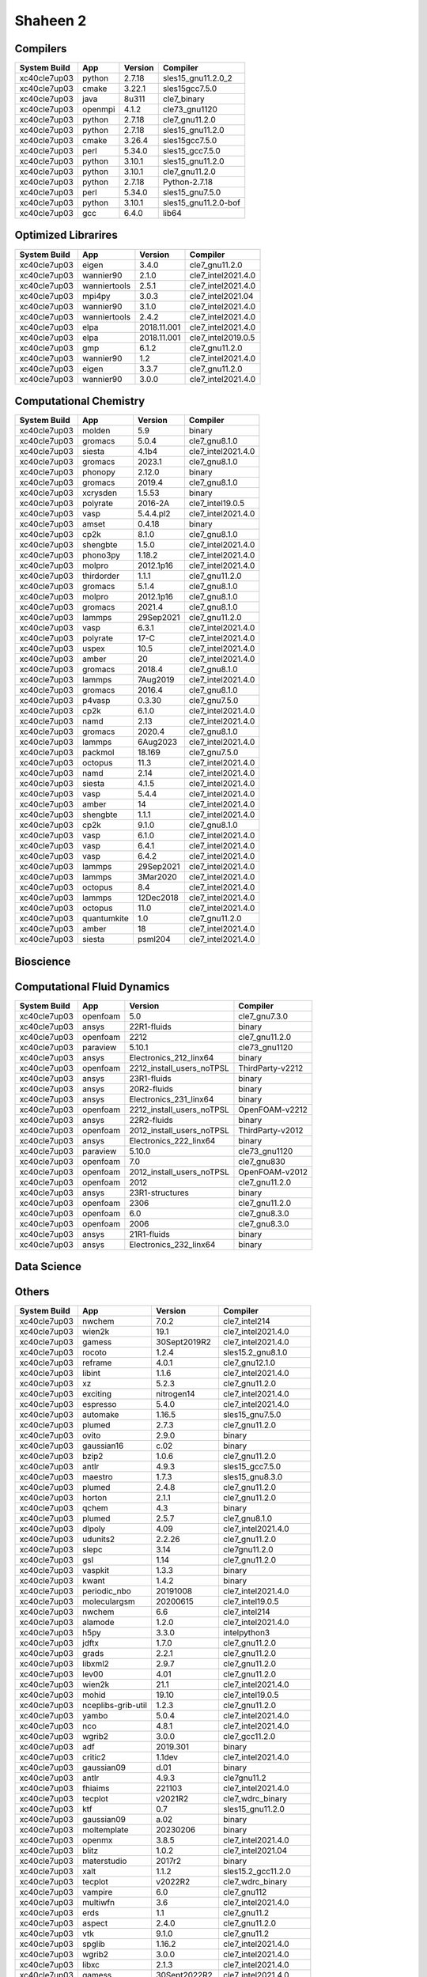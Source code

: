 .. sectionauthor:: Mohsin Ahmed Shaikh <mohsin.shaikh@kaust.edu.sa>, Moamen Mohamed <moamen.mohamed@kaust.edu.sa>
.. meta::
    :description: Applications catalogue on Shaheen 2
    :keywords: Shaheen

.. _shaheen2_apps:

=============================
Shaheen 2
=============================

Compilers
---------

==============  =======  =========  ====================
System Build    App      Version    Compiler
==============  =======  =========  ====================
xc40cle7up03    python   2.7.18     sles15_gnu11.2.0_2
xc40cle7up03    cmake    3.22.1     sles15gcc7.5.0
xc40cle7up03    java     8u311      cle7_binary
xc40cle7up03    openmpi  4.1.2      cle73_gnu1120
xc40cle7up03    python   2.7.18     cle7_gnu11.2.0
xc40cle7up03    python   2.7.18     sles15_gnu11.2.0
xc40cle7up03    cmake    3.26.4     sles15gcc7.5.0
xc40cle7up03    perl     5.34.0     sles15_gcc7.5.0
xc40cle7up03    python   3.10.1     sles15_gnu11.2.0
xc40cle7up03    python   3.10.1     cle7_gnu11.2.0
xc40cle7up03    python   2.7.18     Python-2.7.18
xc40cle7up03    perl     5.34.0     sles15_gnu7.5.0
xc40cle7up03    python   3.10.1     sles15_gnu11.2.0-bof
xc40cle7up03    gcc      6.4.0      lib64
==============  =======  =========  ====================

Optimized Librarires
--------------------

==============  ============  ===========  ==================
System Build    App           Version      Compiler
==============  ============  ===========  ==================
xc40cle7up03    eigen         3.4.0        cle7_gnu11.2.0
xc40cle7up03    wannier90     2.1.0        cle7_intel2021.4.0
xc40cle7up03    wanniertools  2.5.1        cle7_intel2021.4.0
xc40cle7up03    mpi4py        3.0.3        cle7_intel2021.04
xc40cle7up03    wannier90     3.1.0        cle7_intel2021.4.0
xc40cle7up03    wanniertools  2.4.2        cle7_intel2021.4.0
xc40cle7up03    elpa          2018.11.001  cle7_intel2021.4.0
xc40cle7up03    elpa          2018.11.001  cle7_intel2019.0.5
xc40cle7up03    gmp           6.1.2        cle7_gnu11.2.0
xc40cle7up03    wannier90     1.2          cle7_intel2021.4.0
xc40cle7up03    eigen         3.3.7        cle7_gnu11.2.0
xc40cle7up03    wannier90     3.0.0        cle7_intel2021.4.0
==============  ============  ===========  ==================

Computational Chemistry
-----------------------

==============  ===========  =========  ==================
System Build    App          Version    Compiler
==============  ===========  =========  ==================
xc40cle7up03    molden       5.9        binary
xc40cle7up03    gromacs      5.0.4      cle7_gnu8.1.0
xc40cle7up03    siesta       4.1b4      cle7_intel2021.4.0
xc40cle7up03    gromacs      2023.1     cle7_gnu8.1.0
xc40cle7up03    phonopy      2.12.0     binary
xc40cle7up03    gromacs      2019.4     cle7_gnu8.1.0
xc40cle7up03    xcrysden     1.5.53     binary
xc40cle7up03    polyrate     2016-2A    cle7_intel19.0.5
xc40cle7up03    vasp         5.4.4.pl2  cle7_intel2021.4.0
xc40cle7up03    amset        0.4.18     binary
xc40cle7up03    cp2k         8.1.0      cle7_gnu8.1.0
xc40cle7up03    shengbte     1.5.0      cle7_intel2021.4.0
xc40cle7up03    phono3py     1.18.2     cle7_intel2021.4.0
xc40cle7up03    molpro       2012.1p16  cle7_intel2021.4.0
xc40cle7up03    thirdorder   1.1.1      cle7_gnu11.2.0
xc40cle7up03    gromacs      5.1.4      cle7_gnu8.1.0
xc40cle7up03    molpro       2012.1p16  cle7_gnu8.1.0
xc40cle7up03    gromacs      2021.4     cle7_gnu8.1.0
xc40cle7up03    lammps       29Sep2021  cle7_gnu11.2.0
xc40cle7up03    vasp         6.3.1      cle7_intel2021.4.0
xc40cle7up03    polyrate     17-C       cle7_intel2021.4.0
xc40cle7up03    uspex        10.5       cle7_intel2021.4.0
xc40cle7up03    amber        20         cle7_intel2021.4.0
xc40cle7up03    gromacs      2018.4     cle7_gnu8.1.0
xc40cle7up03    lammps       7Aug2019   cle7_intel2021.4.0
xc40cle7up03    gromacs      2016.4     cle7_gnu8.1.0
xc40cle7up03    p4vasp       0.3.30     cle7_gnu7.5.0
xc40cle7up03    cp2k         6.1.0      cle7_intel2021.4.0
xc40cle7up03    namd         2.13       cle7_intel2021.4.0
xc40cle7up03    gromacs      2020.4     cle7_gnu8.1.0
xc40cle7up03    lammps       6Aug2023   cle7_intel2021.4.0
xc40cle7up03    packmol      18.169     cle7_gnu7.5.0
xc40cle7up03    octopus      11.3       cle7_intel2021.4.0
xc40cle7up03    namd         2.14       cle7_intel2021.4.0
xc40cle7up03    siesta       4.1.5      cle7_intel2021.4.0
xc40cle7up03    vasp         5.4.4      cle7_intel2021.4.0
xc40cle7up03    amber        14         cle7_intel2021.4.0
xc40cle7up03    shengbte     1.1.1      cle7_intel2021.4.0
xc40cle7up03    cp2k         9.1.0      cle7_gnu8.1.0
xc40cle7up03    vasp         6.1.0      cle7_intel2021.4.0
xc40cle7up03    vasp         6.4.1      cle7_intel2021.4.0
xc40cle7up03    vasp         6.4.2      cle7_intel2021.4.0
xc40cle7up03    lammps       29Sep2021  cle7_intel2021.4.0
xc40cle7up03    lammps       3Mar2020   cle7_intel2021.4.0
xc40cle7up03    octopus      8.4        cle7_intel2021.4.0
xc40cle7up03    lammps       12Dec2018  cle7_intel2021.4.0
xc40cle7up03    octopus      11.0       cle7_intel2021.4.0
xc40cle7up03    quantumkite  1.0        cle7_gnu11.2.0
xc40cle7up03    amber        18         cle7_intel2021.4.0
xc40cle7up03    siesta       psml204    cle7_intel2021.4.0
==============  ===========  =========  ==================

Bioscience
----------



Computational Fluid Dynamics
----------------------------

==============  ========  =========================  ================
System Build    App       Version                    Compiler
==============  ========  =========================  ================
xc40cle7up03    openfoam  5.0                        cle7_gnu7.3.0
xc40cle7up03    ansys     22R1-fluids                binary
xc40cle7up03    openfoam  2212                       cle7_gnu11.2.0
xc40cle7up03    paraview  5.10.1                     cle73_gnu1120
xc40cle7up03    ansys     Electronics_212_linx64     binary
xc40cle7up03    openfoam  2212_install_users_noTPSL  ThirdParty-v2212
xc40cle7up03    ansys     23R1-fluids                binary
xc40cle7up03    ansys     20R2-fluids                binary
xc40cle7up03    ansys     Electronics_231_linx64     binary
xc40cle7up03    openfoam  2212_install_users_noTPSL  OpenFOAM-v2212
xc40cle7up03    ansys     22R2-fluids                binary
xc40cle7up03    openfoam  2012_install_users_noTPSL  ThirdParty-v2012
xc40cle7up03    ansys     Electronics_222_linx64     binary
xc40cle7up03    paraview  5.10.0                     cle73_gnu1120
xc40cle7up03    openfoam  7.0                        cle7_gnu830
xc40cle7up03    openfoam  2012_install_users_noTPSL  OpenFOAM-v2012
xc40cle7up03    openfoam  2012                       cle7_gnu11.2.0
xc40cle7up03    ansys     23R1-structures            binary
xc40cle7up03    openfoam  2306                       cle7_gnu11.2.0
xc40cle7up03    openfoam  6.0                        cle7_gnu8.3.0
xc40cle7up03    openfoam  2006                       cle7_gnu8.3.0
xc40cle7up03    ansys     21R1-fluids                binary
xc40cle7up03    ansys     Electronics_232_linx64     binary
==============  ========  =========================  ================

Data Science
------------



Others
------

==============  ==================  ===============  ======================
System Build    App                 Version          Compiler
==============  ==================  ===============  ======================
xc40cle7up03    nwchem              7.0.2            cle7_intel214
xc40cle7up03    wien2k              19.1             cle7_intel2021.4.0
xc40cle7up03    gamess              30Sept2019R2     cle7_intel2021.4.0
xc40cle7up03    rocoto              1.2.4            sles15.2_gnu8.1.0
xc40cle7up03    reframe             4.0.1            cle7_gnu12.1.0
xc40cle7up03    libint              1.1.6            cle7_intel2021.4.0
xc40cle7up03    xz                  5.2.3            cle7_gnu11.2.0
xc40cle7up03    exciting            nitrogen14       cle7_intel2021.4.0
xc40cle7up03    espresso            5.4.0            cle7_intel2021.4.0
xc40cle7up03    automake            1.16.5           sles15_gnu7.5.0
xc40cle7up03    plumed              2.7.3            cle7_gnu11.2.0
xc40cle7up03    ovito               2.9.0            binary
xc40cle7up03    gaussian16          c.02             binary
xc40cle7up03    bzip2               1.0.6            cle7_gnu11.2.0
xc40cle7up03    antlr               4.9.3            sles15_gcc7.5.0
xc40cle7up03    maestro             1.7.3            sles15_gnu8.3.0
xc40cle7up03    plumed              2.4.8            cle7_gnu11.2.0
xc40cle7up03    horton              2.1.1            cle7_gnu11.2.0
xc40cle7up03    qchem               4.3              binary
xc40cle7up03    plumed              2.5.7            cle7_gnu8.1.0
xc40cle7up03    dlpoly              4.09             cle7_intel2021.4.0
xc40cle7up03    udunits2            2.2.26           cle7_gnu11.2.0
xc40cle7up03    slepc               3.14             cle7gnu11.2.0
xc40cle7up03    gsl                 1.14             cle7_gnu11.2.0
xc40cle7up03    vaspkit             1.3.3            binary
xc40cle7up03    kwant               1.4.2            binary
xc40cle7up03    periodic_nbo        20191008         cle7_intel2021.4.0
xc40cle7up03    moleculargsm        20200615         cle7_intel19.0.5
xc40cle7up03    nwchem              6.6              cle7_intel214
xc40cle7up03    alamode             1.2.0            cle7_intel2021.4.0
xc40cle7up03    h5py                3.3.0            intelpython3
xc40cle7up03    jdftx               1.7.0            cle7_gnu11.2.0
xc40cle7up03    grads               2.2.1            cle7_gnu11.2.0
xc40cle7up03    libxml2             2.9.7            cle7_gnu11.2.0
xc40cle7up03    lev00               4.01             cle7_gnu11.2.0
xc40cle7up03    wien2k              21.1             cle7_intel2021.4.0
xc40cle7up03    mohid               19.10            cle7_intel19.0.5
xc40cle7up03    nceplibs-grib-util  1.2.3            cle7_gnu11.2.0
xc40cle7up03    yambo               5.0.4            cle7_intel2021.4.0
xc40cle7up03    nco                 4.8.1            cle7_intel2021.4.0
xc40cle7up03    wgrib2              3.0.0            cle7_gcc11.2.0
xc40cle7up03    adf                 2019.301         binary
xc40cle7up03    critic2             1.1dev           cle7_intel2021.4.0
xc40cle7up03    gaussian09          d.01             binary
xc40cle7up03    antlr               4.9.3            cle7gnu11.2
xc40cle7up03    fhiaims             221103           cle7_intel2021.4.0
xc40cle7up03    tecplot             v2021R2          cle7_wdrc_binary
xc40cle7up03    ktf                 0.7              sles15_gnu11.2.0
xc40cle7up03    gaussian09          a.02             binary
xc40cle7up03    moltemplate         20230206         binary
xc40cle7up03    openmx              3.8.5            cle7_intel2021.4.0
xc40cle7up03    blitz               1.0.2            cle7_intel2021.04
xc40cle7up03    materstudio         2017r2           binary
xc40cle7up03    xalt                1.1.2            sles15.2_gcc11.2.0
xc40cle7up03    tecplot             v2022R2          cle7_wdrc_binary
xc40cle7up03    vampire             6.0              cle7_gnu112
xc40cle7up03    multiwfn            3.6              cle7_intel2021.4.0
xc40cle7up03    erds                1.1              cle7_gnu11.2
xc40cle7up03    aspect              2.4.0            cle7_gnu11.2.0
xc40cle7up03    vtk                 9.1.0            cle7_gnu11.2
xc40cle7up03    spglib              1.16.2           cle7_intel2021.4.0
xc40cle7up03    wgrib2              3.0.0            cle7_intel2021.4.0
xc40cle7up03    libxc               2.1.3            cle7_intel2021.4.0
xc40cle7up03    gamess              30Sept2022R2     cle7_intel2021.4.0
xc40cle7up03    smina               20201101         cle7_gnu11.2.0
xc40cle7up03    atk                 2019.03sp1       binary
xc40cle7up03    plumed              2.3.8            cle7_gnu11.2.0
xc40cle7up03    mysql               8.0.28           sles15_gnu11.2.0
xc40cle7up03    fhiaims             210716_2         cle7_intel2021.4.0
xc40cle7up03    boltztrap           1.2.5            cle7_intel2021.4.0
xc40cle7up03    espresso            7.0              cle7_intel2021.4.0
xc40cle7up03    manta               1.6.0            cle7_gnu11.2
xc40cle7up03    espresso            6.6              cle7_intel19.0.5
xc40cle7up03    libint              2.6.0            cle7_intel2021.4.0
xc40cle7up03    cif2cell            1.2.10           binary
xc40cle7up03    wrf                 4.3.1            cle7_cce12.0.3
xc40cle7up03    openmolcas          22.02            cle7_intel2019.0.5
xc40cle7up03    atompaw             4.1.0.6          cle7_intel2021.4.0
xc40cle7up03    octave              6.4.0            sles15_gnu11.2.0
xc40cle7up03    udunits2            2.2.26           sles15_gcc7.5.0
xc40cle7up03    yambo               4.5.3            cle7_intel2021.4.0
xc40cle7up03    oommf               2.0alpha3        cle7_gnu11.2.0
xc40cle7up03    psi4                1.5.0            binary
xc40cle7up03    openbabel           2.4.1            cle7_gnu7.5.0
xc40cle7up03    szip                2.1.1            sles15_gnu7.5.0
xc40cle7up03    berkeleygw          2.1              cle7_intel2021.4.0
xc40cle7up03    ferret              7.5.0            cle7_gnu11.2.0
xc40cle7up03    bzip2               1.0.8            cle7_gnu11.2.0
xc40cle7up03    libxc               4.3.4            cle7_intel2021.4.0
xc40cle7up03    libxc               3.0.1            cle7_intel2021.4.0
xc40cle7up03    ams                 2022.103         binary
xc40cle7up03    deal_ii             9.4.0            cle7_gnu11.2.0
xc40cle7up03    wham                2.0.11           cle7_intel2021.4
xc40cle7up03    catlearn            0.6.2            binary
xc40cle7up03    motif               2.3.8            cle7_gnu7.5.0
xc40cle7up03    libxc               5.1.7            cle7_intel2021.4.0
xc40cle7up03    kwant               1.4.2            cle7_gnu8.1.0
xc40cle7up03    ifermi              0.3.0            binary
xc40cle7up03    openbabel           3.1.1            cle7_gnu7.5.0
xc40cle7up03    koopmans            1.0.1            cle7_intel2021.4.0
xc40cle7up03    crystal14           1.0.3            cle7_intel2021.4.0
xc40cle7up03    maestro             1.6.python3      sles15_gnu11.2.0
xc40cle7up03    wps                 4.3.1            cle7_intel21.04
xc40cle7up03    xtb                 6.4.1            binary
xc40cle7up03    bader               1.04             cle7_intel2021.4.0
xc40cle7up03    ferret              7.6.0            cle7_gnu11.2.0
xc40cle7up03    molgw               2.F              cle7_intel2021.4.0
xc40cle7up03    dftbplus            21.2             cle7_intel2021.4.0
xc40cle7up03    dftd4               2.5.0            cle7_intel2021.4.0
xc40cle7up03    libxc               4.2.3            cle7_intel2021.4.0
xc40cle7up03    berkeleygw          3.0.1            cle7_intel2021.4.0
xc40cle7up03    ncl                 6.6.2            sles15_binary
xc40cle7up03    pacchem             20200322         cle7_intel2021.4.0
xc40cle7up03    espresso            7.1              cle7_intel2021.4.0
xc40cle7up03    nco                 4.8.1            cle7_gnu11.2.0
xc40cle7up03    columbus            7.2              cle7_intel19.0.5
xc40cle7up03    plumed              2.6.5            cle7_gnu11.2.0
xc40cle7up03    sod                 0.47             cle7_gnu7.5.0
xc40cle7up03    jasper              1.900.1          sles15_gcc7.5.0
xc40cle7up03    gsl                 1.14             cle7_intel2021.4.0
xc40cle7up03    mpifileutils        0.11             cle7_gnu11.2.0
xc40cle7up03    intelpython3        2022_0_2_155     sles15_gcc7.5.0
xc40cle7up03    espresso            6.8              cle7_intel2021.4.0
xc40cle7up03    sparskit2           20190610         cle7_intel2021.4.0
xc40cle7up03    abinit              9.6.2            cle7_intel2021.4.0
xc40cle7up03    ncl                 6.6.2            cle7_gnu11.2.0
xc40cle7up03    wannierberri        0.13.5           binary
xc40cle7up03    mrcc                2019-02-09       cle7_intel2021.4.0
xc40cle7up03    ruby                2.5.1            sles15.2_gnu8.1.0
xc40cle7up03    elk                 6.3.2            cle7_intel2021.4.0
xc40cle7up03    alamode             1.3.0            cle7_intel2021.4.0
xc40cle7up03    psi4                1.8.0            binary
xc40cle7up03    edmftf              Jan2019          cle7_intel2021.4.0
xc40cle7up03    wrf                 4.0.2            cle7_intel2021.4.0
xc40cle7up03    tecplot             v2020R1          cle7_wdrc_binary
xc40cle7up03    boltztrap2          20.7.1           cle7_gnu8.1.0
xc40cle7up03    gulp                6.0              cle7_gnu8.1.0
xc40cle7up03    h5py                3.6.0_hdf5_1_10  intelpython3
xc40cle7up03    towhee              8.1.1            cle7_gnu8.1.0
xc40cle7up03    raspa2              2.0.3            cle7_gnu11.2.0
xc40cle7up03    turbomole           7.1              binary
xc40cle7up03    espresso            7.2              cle7_intel2021.4.0
xc40cle7up03    wps                 3.9              cle7_intel21.04
xc40cle7up03    gh                  2.5.1            sles15
xc40cle7up03    gaussian16          b.01             binary
xc40cle7up03    fhiaims             210716_3         cle7_intel2021.4.0
xc40cle7up03    mrcc                2020-02-22       cle7_intel2021.4.0
xc40cle7up03    ams                 2023.103         binary
xc40cle7up03    towhee              8.2.3            cle7_gnu8.1.0
xc40cle7up03    gsl                 2.6              cle7_intel2021.4.0
xc40cle7up03    gollum2             2.0              binary
xc40cle7up03    h5py                2.7.1            intelpython3
xc40cle7up03    cuby4               4                cle7_intel2021.4.0
xc40cle7up03    vmd                 1.9.3            binary
xc40cle7up03    ams                 2021.102         binary
xc40cle7up03    h5py                3.6.0            intelpython3
xc40cle7up03    autodockvina        1.2.3            binary
xc40cle7up03    grib2               1.4.0            sles15_gcc7.5.0
xc40cle7up03    spglib              1.14.1           cle7_intel2021.4.0
xc40cle7up03    delly2              1.0.3            cle7_gnu11.2
xc40cle7up03    py4vasp             0.4.0            binary
xc40cle7up03    openbabel           3.0.0            cle7_gnu7.5.0
xc40cle7up03    chimera             1.14             binary
xc40cle7up03    wps                 3.9              cle7_gnu11.2.2
xc40cle7up03    xtb                 6.4.0            binary
xc40cle7up03    darshan             3.3.1            sles15.2_gnu11.2.0
xc40cle7up03    jmol                14.31.44         binary
xc40cle7up03    dask                2022.01.1        intelpython3
xc40cle7up03    chimera             1.16             binary
xc40cle7up03    chimere             2020r3           cle7_intel21.04
xc40cle7up03    boost               1.78             cle7_intel2021.4.0_mpi
xc40cle7up03    vaspkit             1.3.1            binary
xc40cle7up03    fermisurfer         2.2.1            cle7_gnu11.2.0
xc40cle7up03    cartopy             0.20.2           cle7python3.10.1
xc40cle7up03    freefem             4.7              cle7_gnu11.2.0
xc40cle7up03    vaspkit             1.4.1            binary
xc40cle7up03    openmx              3.9.9            cle7_intel2021.4.0
xc40cle7up03    wgrib2              3.1.1            cle7_gcc11.2.0
xc40cle7up03    sumo                2.3.4            binary
xc40cle7up03    ray                 1.10.0           intelpython3
xc40cle7up03    tbmodels            1.4.3            binary
xc40cle7up03    libfabric           1.8              cle73_gnu1120
xc40cle7up03    boost               1.78             cle7_gcc11.2.0
xc40cle7up03    cgal                4.8.1            cle7_gnu11.2.0
xc40cle7up03    espresso            6.5              cle7_intel19.0.5
xc40cle7up03    tecplot             v2022R1          cle7_wdrc_binary
xc40cle7up03    gtecton             06-2023-install  cle7gcc11.2.0
xc40cle7up03    tramonto            4.0.1            cle7_gnu11.2.0
xc40cle7up03    vaspkit             1.4.0            binary
xc40cle7up03    nwchem              6.8.1            cle7_intel214
xc40cle7up03    atompaw             4.1.1.0          cle7_intel2021.4.0
xc40cle7up03    pyprocar            5.6.6            binary
xc40cle7up03    dftbplus            20.2.1           cle7_intel2021.4.0
xc40cle7up03    vasputil            6.1              binary
xc40cle7up03    libxc               2.2.3            cle7_intel2021.4.0
xc40cle7up03    ncview              2.1.7            cle7_intel2021.4.0
xc40cle7up03    mopac               22.1.0           cle7_intel2021.4.0
xc40cle7up03    oommf               2.0alpha2        cle7_gnu11.2.0
xc40cle7up03    gpaw                22.1.0           cle7_gnu11.2.0
xc40cle7up03    chemshell           21.0.2           cle7_intel2021.4.0
xc40cle7up03    tecplot             v2020R1          cle7_binary
xc40cle7up03    cdsapi              0.5.1            craypython3
xc40cle7up03    antlr               2.7.7            sles15_gcc7.5.0
xc40cle7up03    critic2             1.1stable        cle7_intel2021.4.0
xc40cle7up03    almabte             1.3.2            cle7_gnu8.1.0
xc40cle7up03    gpaw                19.8.1           cle7_gnu11.2.0
xc40cle7up03    espresso            6.4.1            cle7_intel2021.4.0
xc40cle7up03    egsnrc              2020             gnu8
xc40cle7up03    music               4.0              cle7_intel2021.4.0
xc40cle7up03    libint              1.1.6            cle7_gnu11.2.0
xc40cle7up03    ktf                 0.8              sles15_gnu11.2.0
xc40cle7up03    jdftx               1.5.0            cle7_gnu11.2.0
xc40cle7up03    materstudio         2018             binary
xc40cle7up03    abinit              8.10.3           cle7_intel2021.4.0
xc40cle7up03    wrf                 4.3.1            cle7_intel2021.4.0
xc40cle7up03    nbo6                6.0              cle7_intel2021.4.0
xc40cle7up03    fermisurfer         2.1.0            cle7_gnu11.2.0
xc40cle7up03    maestro             1.7.3            sles15_gnu11.2.0
xc40cle7up03    materstudio         2019             binary
xc40cle7up03    smina               20220112         cle7_gnu11.2.0
xc40cle7up03    fourphonon          20211001         cle7_intel2021.4.0
xc40cle7up03    basemap             1.3.1            python2.7.18
xc40cle7up03    qchem               5.3              binary
xc40cle7up03    dssp                2.3.0            cle7_gnu8.1.0
xc40cle7up03    ncview              2.1.7            cle7_gnu11.2.0
xc40cle7up03    ferret              7.5.0            cle7_gnu_8.1.0
xc40cle7up03    z2pack              2.2.0            binary
xc40cle7up03    maestro             1.6.2            sles15_gnu11.2.0
xc40cle7up03    wps                 4.0.2            cle7_intel2021.4.0
xc40cle7up03    virtualflow         15.7             binary
xc40cle7up03    ase                 3.19.0           binary
xc40cle7up03    gsl                 2.6              cle7_gnu11.2.0
xc40cle7up03    tcl                 8.5.18           cle7_intel2021.4.0
xc40cle7up03    boost               1.78             cle7_intel2021.4.0
xc40cle7up03    libint              2.6.0            cle7_gnu11.2.0
xc40cle7up03    wgrib2              3.1.1            cle7_intel2021.4.0
xc40cle7up03    ase                 3.22.0           binary
==============  ==================  ===============  ======================
